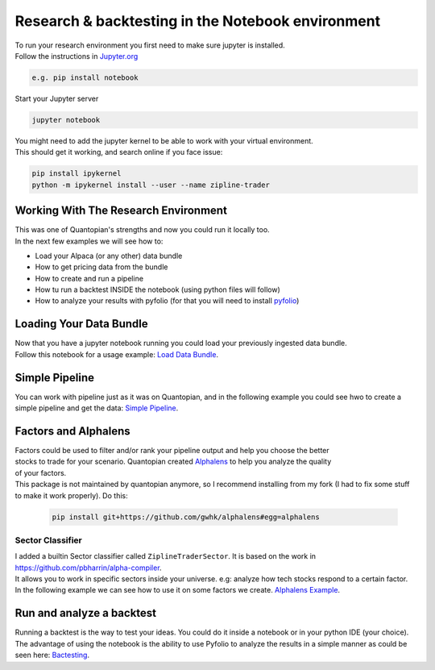 Research & backtesting in the Notebook environment
===================================================
| To run your research environment you first need to make sure jupyter is installed.
| Follow the instructions in Jupyter.org_

.. code-block::

    e.g. pip install notebook

| Start your Jupyter server

.. code-block::

    jupyter notebook

| You might need to add the jupyter kernel to be able to work with your virtual environment.
| This should get it working, and search online if you face issue:

.. code-block:: sh

    pip install ipykernel
    python -m ipykernel install --user --name zipline-trader

.. raw:: html

    <iframe width="660" height="315" src="https://www.youtube.com/embed/mPgQvEVAoOA" frameborder="0" allow="accelerometer; autoplay; clipboard-write; encrypted-media; gyroscope; picture-in-picture" allowfullscreen></iframe>

Working With The Research Environment
-----------------------------------------
| This was one of Quantopian's strengths and now you could run it locally too.
| In the next few examples we will see how to:

* Load your Alpaca (or any other) data bundle
* How to get pricing data from the bundle
* How to create and run a pipeline
* How tu run a backtest INSIDE the notebook (using python files will follow)
* How to analyze your results with pyfolio (for that you will need to install `pyfolio`_)


Loading Your Data Bundle
-----------------------------
| Now that you have a jupyter notebook running you could load your previously ingested data bundle.
| Follow this notebook for a usage example: `Load Data Bundle`_.

.. _Load Data Bundle: notebooks/LoadDataBundle.ipynb

.. _`Jupyter.org` : https://jupyter.org/install

.. raw:: html

    <iframe width="660" height="315" src="https://www.youtube.com/embed/AYLUDCBmqB4" frameborder="0" allow="accelerometer; autoplay; clipboard-write; encrypted-media; gyroscope; picture-in-picture" allowfullscreen></iframe>

Simple Pipeline
--------------------------
| You can work with pipeline just as it was on Quantopian, and in the following example
  you could see hwo to create a simple pipeline and get the data:  `Simple Pipeline`_.

.. _Simple Pipeline: notebooks/SimplePipeline.ipynb

.. raw:: html

    <iframe width="660" height="315" src="https://www.youtube.com/embed/BIIHtP0m5xk" frameborder="0" allow="accelerometer; autoplay; clipboard-write; encrypted-media; gyroscope; picture-in-picture" allowfullscreen></iframe>


Factors and Alphalens
--------------------------------
| Factors could be used to filter and/or rank your pipeline output and help you choose the better
| stocks to trade for your scenario. Quantopian created `Alphalens`_ to help you analyze the quality
| of your factors.
| This package is not maintained by quantopian anymore, so I recommend installing from my fork (I had to fix some stuff
  to make it work properly). Do this:

 .. code-block:: sh

    pip install git+https://github.com/gwhk/alphalens#egg=alphalens

Sector Classifier
)))))))))))))))))))))
| I added a builtin Sector classifier called ``ZiplineTraderSector``. It is based on the work in https://github.com/pbharrin/alpha-compiler.
| It allows you to work in specific sectors inside your universe. e.g: analyze how tech stocks respond to a certain factor.
| In the following example we can see how to use it on some factors we create. `Alphalens Example`_.

.. _Alphalens Example: notebooks/Alphalens.ipynb

.. raw:: html

    <iframe width="660" height="315" src="https://www.youtube.com/embed/8P34shf0dqY" frameborder="0" allow="accelerometer; autoplay; clipboard-write; encrypted-media; gyroscope; picture-in-picture" allowfullscreen></iframe>

Run and analyze a backtest
--------------------------
| Running a backtest is the way to test your ideas. You could do it inside a notebook
  or in your python IDE (your choice).
| The advantage of using the notebook is the ability
  to use Pyfolio to analyze the results in a simple manner as could be seen here: `Bactesting`_.

.. _Bactesting: notebooks/backtest.ipynb

.. raw:: html

    <iframe width="660" height="315" src="https://www.youtube.com/embed/BIIHtP0m5xk" frameborder="0" allow="accelerometer; autoplay; clipboard-write; encrypted-media; gyroscope; picture-in-picture" allowfullscreen></iframe>

.. _`pyfolio` : https://github.com/quantopian/pyfolio
.. _`Alphalens` : https://github.com/quantopian/alphalens

